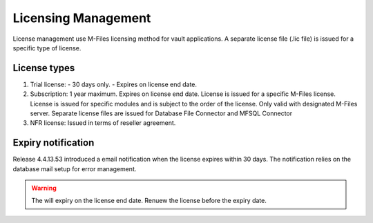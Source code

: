 Licensing Management
====================

License management use M-Files licensing method for vault applications. A separate license file
(.lic file) is issued for a specific type of license. 

License types
-------------

#. Trial license:
   - 30 days only. 
   - Expires on license end date.
#. Subscription: 
   1 year maximum.
   Expires on license end date. 
   License is issued for a specific M-Files license.
   License is issued for specific modules and is subject to the order of the license.
   Only valid with designated M-Files server. 
   Separate license files are issued for Database File Connector and MFSQL Connector 
#. NFR license: 
   Issued in terms of reseller agreement.

Expiry notification
-------------------

Release 4.4.13.53 introduced a email notification when the license expires within 30 days. The notification relies on the database mail setup for error management.


.. warning::

   The will expiry on the license end date.  Renuew the license before the expiry date.


 